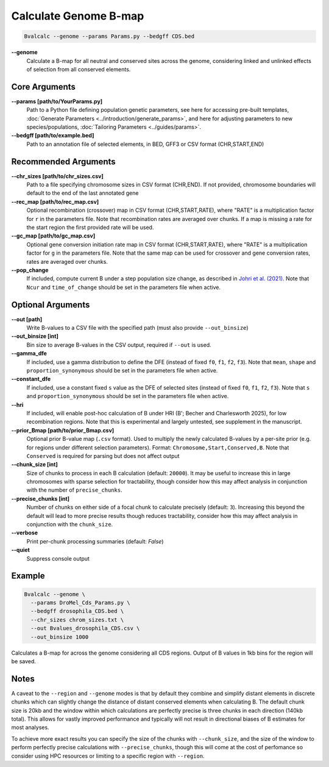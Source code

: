 Calculate Genome B-map
===============================

.. code-block:: bash

    Bvalcalc --genome --params Params.py --bedgff CDS.bed

**-\-genome**
    Calculate a B-map for all neutral and conserved sites across the genome, considering linked and unlinked effects of selection from all conserved elements.

Core Arguments
--------------

**-\-params [path/to/YourParams.py]** 
  Path to a Python file defining population genetic parameters, see here for accessing pre-built templates, :doc:`Generate Parameters <../introduction/generate_params>`, and here for adjusting parameters to new species/populations, :doc:`Tailoring Parameters <../guides/params>`.

**-\-bedgff [path/to/example.bed]**  
    Path to an annotation file of selected elements, in BED, GFF3 or CSV format (CHR,START,END)

Recommended Arguments
---------------------

**-\-chr_sizes [path/to/chr_sizes.csv]**  
    Path to a file specifying chromosome sizes in CSV format (CHR,END). If not provided, chromosome boundaries will default to the end of the last annotated gene

**-\-rec_map [path/to/rec_map.csv]**  
    Optional recombination (crossover) map in CSV format (CHR,START,RATE), where "RATE" is a multiplication factor for ``r`` in the parameters file. Note that recombination rates are averaged over chunks. If a map is missing a rate for the start region the first provided rate will be used.

**-\-gc_map [path/to/gc_map.csv]**  
    Optional gene conversion initiation rate map in CSV format (CHR,START,RATE), where "RATE" is a multiplication factor for ``g`` in the parameters file. Note that the same map can be used for crossover and gene conversion rates, rates are averaged over chunks.

**-\-pop_change**
    If included, compute current B under a step population size change, as described in `Johri et al. (2021) <https://doi.org/10.1093/molbev/msab050>`_. Note that ``Ncur`` and ``time_of_change`` should be set in the parameters file when active.

Optional Arguments
------------------

**-\-out [path]**  
    Write B-values to a CSV file with the specified path (must also provide ``--out_binsize``)

**-\-out_binsize [int]**  
    Bin size to average B-values in the CSV output, required if ``--out`` is used.

**-\-gamma_dfe**
  If included, use a gamma distribution to define the DFE (instead of fixed ``f0``, ``f1``, ``f2``, ``f3``). 
  Note that ``mean``, ``shape`` and ``proportion_synonymous`` should be set in the parameters file when active.

**-\-constant_dfe**
  If included, use a constant fixed ``s`` value as the DFE of selected sites (instead of fixed ``f0``, ``f1``, ``f2``, ``f3``). 
  Note that ``s`` and ``proportion_synonymous`` should be set in the parameters file when active.
  
**-\-hri**
    If included, will enable post-hoc calculation of B under HRI (B'; Becher and Charlesworth 2025), for low recombination regions. Note that this is experimental and largely untested, see supplement in the manuscript.

**-\-prior_Bmap [path/to/prior_Bmap.csv]**  
    Optional prior B-value map (``.csv`` format). Used to multiply the newly calculated B-values by a per-site prior (e.g. for regions under different selection parameters). Format: ``Chromosome,Start,Conserved,B``. Note that ``Conserved`` is required for parsing but does not affect output

**-\-chunk_size [int]**  
    Size of chunks to process in each B calculation (default: ``20000``). It may be useful to increase this in large chromosomes with sparse selection for tractability, though consider how this may affect analysis in conjunction with the number of ``precise_chunks``.

**-\-precise_chunks [int]**  
    Number of chunks on either side of a focal chunk to calculate precisely (default: ``3``). Increasing this beyond the default will lead to more precise results though reduces tractability, consider how this may affect analysis in conjunction with the ``chunk_size``.

**-\-verbose**  
    Print per-chunk processing summaries (default: `False`)

**-\-quiet**  
    Suppress console output

Example
-------

.. code-block:: bash

    Bvalcalc --genome \
      --params DroMel_Cds_Params.py \
      --bedgff drosophila_CDS.bed \
      --chr_sizes chrom_sizes.txt \
      --out Bvalues_drosophila_CDS.csv \
      --out_binsize 1000

Calculates a B-map for across the genome considering all CDS regions. Output of B values in 1kb bins for the region will be saved.

Notes
------

A caveat to the ``--region`` and ``--genome`` modes is that by default they combine and simplify distant elements in discrete chunks which can slightly change the distance of distant conserved elements when
calculating B. The default chunk size is 20kb and the window within which calculations are perfectly precise is three chunks in each direction (140kb total). This allows for vastly improved performance
and typically will not result in directional biases of B estimates for most analyses. 

To achieve more exact results you can specify the size of the chunks with ``--chunk_size``, and the size of the window to
perform perfectly precise calculations with ``--precise_chunks``, though this will come at the cost of perfomance so consider using HPC resources or limiting to a specific region with ``--region``.
